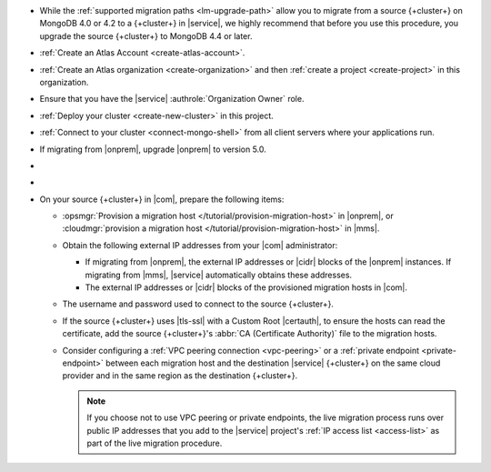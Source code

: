 - While the :ref:`supported migration paths <lm-upgrade-path>` allow you
  to migrate from a source {+cluster+} on MongoDB 4.0 or 4.2 to a {+cluster+}
  in |service|, we highly recommend that before you use this procedure,
  you upgrade the source {+cluster+} to MongoDB 4.4 or later.
- :ref:`Create an Atlas Account <create-atlas-account>`.
- :ref:`Create an Atlas organization <create-organization>` and
  then :ref:`create a project <create-project>` in this organization.
- Ensure that you have the |service| :authrole:`Organization Owner` role.
- :ref:`Deploy your cluster <create-new-cluster>` in this project.
- :ref:`Connect to your cluster <connect-mongo-shell>`
  from all client servers where your applications run.
- If migrating from |onprem|, upgrade |onprem| to version 5.0.
- .. include:: /includes/fact-migrate-drop-geoHaystack.rst
- .. include:: /includes/fact-migrate-enable-collect-dbstats.rst
- On your source {+cluster+}  in |com|, prepare the following items:

  - :opsmgr:`Provision a migration host
    </tutorial/provision-migration-host>` in |onprem|, or
    :cloudmgr:`provision a migration host
    </tutorial/provision-migration-host>` in |mms|.

  - Obtain the following external IP addresses from your |com| administrator:

    - If migrating from |onprem|, the external IP addresses or |cidr| blocks
      of the |onprem| instances. If migrating from |mms|, |service|
      automatically obtains these addresses.
    - The external IP addresses or |cidr| blocks of the provisioned
      migration hosts in |com|.

  - The username and password used to connect to the source {+cluster+}.
  - If the source {+cluster+} uses |tls-ssl| with a Custom Root |certauth|,
    to ensure the hosts can read the certificate, add the source
    {+cluster+}'s :abbr:`CA (Certificate Authority)` file to the
    migration hosts.

  - Consider configuring a :ref:`VPC peering connection <vpc-peering>`
    or a :ref:`private endpoint <private-endpoint>` between each
    migration host and the destination |service| {+cluster+} on the same cloud
    provider and in the same region as the destination {+cluster+}.

    .. note::

       If you choose not to use VPC peering or private endpoints, the
       live migration process runs over public IP addresses that you add
       to the |service| project's :ref:`IP access list <access-list>` as
       part of the live migration procedure.

